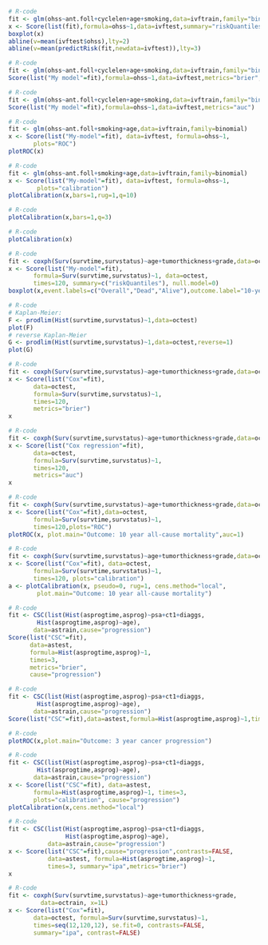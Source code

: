 # Chunk: 1-------
#+BEGIN_SRC R  :results output raw  :exports code  :session *R* :cache yes
# R-code
fit <- glm(ohss~ant.foll+cyclelen+age+smoking,data=ivftrain,family="binomial")
x <- Score(list(fit),formula=ohss~1,data=ivftest,summary="riskQuantiles")
boxplot(x)
abline(v=mean(ivftest$ohss),lty=2)
abline(v=mean(predictRisk(fit,newdata=ivftest)),lty=3)
#+END_SRC

# Chunk: 2-------
#+BEGIN_SRC R  :results output  :exports both  :session *R* :cache yes
# R-code
fit <- glm(ohss~ant.foll+cyclelen+age+smoking,data=ivftrain,family="binomial")
Score(list("My model"=fit),formula=ohss~1,data=ivftest,metrics="brier",summary="ipa")
#+END_SRC

# Chunk: 3-------
#+BEGIN_SRC R  :results output  :exports both  :session *R* :cache yes
# R-code
fit <- glm(ohss~ant.foll+cyclelen+age+smoking,data=ivftrain,family="binomial")
Score(list("My model"=fit),formula=ohss~1,data=ivftest,metrics="auc")
#+END_SRC

# Chunk: 4-------
#+BEGIN_SRC R  :results output raw  :exports code  :session *R* :cache yes
# R-code
fit <- glm(ohss~ant.foll+smoking+age,data=ivftrain,family=binomial)
x <- Score(list("My-model"=fit), data=ivftest, formula=ohss~1,
	   plots="ROC")
plotROC(x)
#+END_SRC

# Chunk: 5-------
#+BEGIN_SRC R  :results output raw  :exports code  :session *R* :cache yes
# R-code
fit <- glm(ohss~ant.foll+smoking+age,data=ivftrain,family=binomial)
x <- Score(list("My-model"=fit), data=ivftest, formula=ohss~1,
	    plots="calibration")
plotCalibration(x,bars=1,rug=1,q=10)
#+END_SRC

# Chunk: 6-------
#+BEGIN_SRC R  :results output raw  :exports code  :session *R* :cache yes
# R-code
plotCalibration(x,bars=1,q=3)
#+END_SRC

# Chunk: 7-------
#+BEGIN_SRC R  :results output raw  :exports code  :session *R* :cache yes
# R-code
plotCalibration(x)
#+END_SRC

# Chunk: 8-------
#+BEGIN_SRC R  :results output raw  :exports code  :session *R* :cache yes
# R-code
fit <- coxph(Surv(survtime,survstatus)~age+tumorthickness+grade,data=octrain,x=1)
x <- Score(list("My-model"=fit),
	   formula=Surv(survtime,survstatus)~1, data=octest,
	   times=120, summary=c("riskQuantiles"), null.model=0)
boxplot(x,event.labels=c("Overall","Dead","Alive"),outcome.label="10-year\nmortality")
#+END_SRC

# Chunk: 9-------
#+BEGIN_SRC R  :results output raw  :exports code  :session *R* :cache yes
# R-code
# Kaplan-Meier:
F <- prodlim(Hist(survtime,survstatus)~1,data=octest)
plot(F)
# reverse Kaplan-Meier
G <- prodlim(Hist(survtime,survstatus)~1,data=octest,reverse=1)
plot(G)
#+END_SRC

# Chunk: 10-------
#+BEGIN_SRC R :exports both :results output :session *R* :cache yes
# R-code
fit <- coxph(Surv(survtime,survstatus)~age+tumorthickness+grade,data=octrain,x=1)
x <- Score(list("Cox"=fit),
	   data=octest,
	   formula=Surv(survtime,survstatus)~1,
	   times=120,
	   metrics="brier")
x
#+END_SRC

# Chunk: 11-------
#+BEGIN_SRC R :exports both :results output :session *R* :cache yes
# R-code
fit <- coxph(Surv(survtime,survstatus)~age+tumorthickness+grade,data=octrain,x=1)
x <- Score(list("Cox regression"=fit),
	   data=octest,
	   formula=Surv(survtime,survstatus)~1,
	   times=120,
	   metrics="auc")
x
#+END_SRC

# Chunk: 12-------
#+BEGIN_SRC R  :results output raw  :exports code  :session *R* :cache yes
# R-code
fit <- coxph(Surv(survtime,survstatus)~age+tumorthickness+grade,data=octrain,x=1L)
x <- Score(list("Cox"=fit),data=octest,
	   formula=Surv(survtime,survstatus)~1,
	   times=120,plots="ROC")
plotROC(x, plot.main="Outcome: 10 year all-cause mortality",auc=1)
#+END_SRC

# Chunk: 13-------
#+BEGIN_SRC R  :results output raw  :exports code  :session *R* :cache yes
# R-code
fit <- coxph(Surv(survtime,survstatus)~age+tumorthickness+grade,data=octrain,x=1L)
x <- Score(list("Cox"=fit), data=octest,
	   formula=Surv(survtime,survstatus)~1,
	   times=120, plots="calibration")
a <- plotCalibration(x, pseudo=0, rug=1, cens.method="local",
		plot.main="Outcome: 10 year all-cause mortality")
#+END_SRC

# Chunk: 14-------
#+BEGIN_SRC R :exports code :results output :session *R* :cache yes
# R-code
fit <- CSC(list(Hist(asprogtime,asprog)~psa+ct1+diaggs,
		Hist(asprogtime,asprog)~age),
	   data=astrain,cause="progression")
Score(list("CSC"=fit),
      data=astest,
      formula=Hist(asprogtime,asprog)~1,
      times=3,
      metrics="brier",
      cause="progression")
#+END_SRC

# Chunk: 15-------
#+BEGIN_SRC R :exports both :results output :session *R* :cache yes
# R-code
fit <- CSC(list(Hist(asprogtime,asprog)~psa+ct1+diaggs,
		Hist(asprogtime,asprog)~age),
	   data=astrain,cause="progression")
Score(list("CSC"=fit),data=astest,formula=Hist(asprogtime,asprog)~1,times=3,metrics="auc",cause="progression")
#+END_SRC

# Chunk: 16-------
#+BEGIN_SRC R  :results output raw  :exports code  :session *R* :cache yes
# R-code
plotROC(x,plot.main="Outcome: 3 year cancer progression")
#+END_SRC

# Chunk: 17-------
#+BEGIN_SRC R  :results output raw  :exports code  :session *R* :cache yes
# R-code
fit <- CSC(list(Hist(asprogtime,asprog)~psa+ct1+diaggs,
		Hist(asprogtime,asprog)~age),
	   data=astrain,cause="progression")
x <- Score(list("CSC"=fit), data=astest,
	   formula=Hist(asprogtime,asprog)~1, times=3,
	   plots="calibration", cause="progression")
plotCalibration(x,cens.method="local")
#+END_SRC

# Chunk: 18-------
#+BEGIN_SRC R  :results output   :exports both  :session *R* :cache yes
# R-code
fit <- CSC(list(Hist(asprogtime,asprog)~psa+ct1+diaggs,
                Hist(asprogtime,asprog)~age),
           data=astrain,cause="progression")
x <- Score(list("CSC"=fit),cause="progression",contrasts=FALSE,
           data=astest, formula=Hist(asprogtime,asprog)~1,
           times=3, summary="ipa",metrics="brier")
x
 #+END_SRC

# Chunk: 19-------
#+BEGIN_SRC R  :results output raw  :exports code  :session *R* :cache yes
# R-code
fit <- coxph(Surv(survtime,survstatus)~age+tumorthickness+grade,
	     data=octrain, x=1L)
x <- Score(list("Cox"=fit),
	   data=octest, formula=Surv(survtime,survstatus)~1,
	   times=seq(12,120,12), se.fit=0, contrasts=FALSE,
	   summary="ipa", contrast=FALSE)
#+END_SRC

